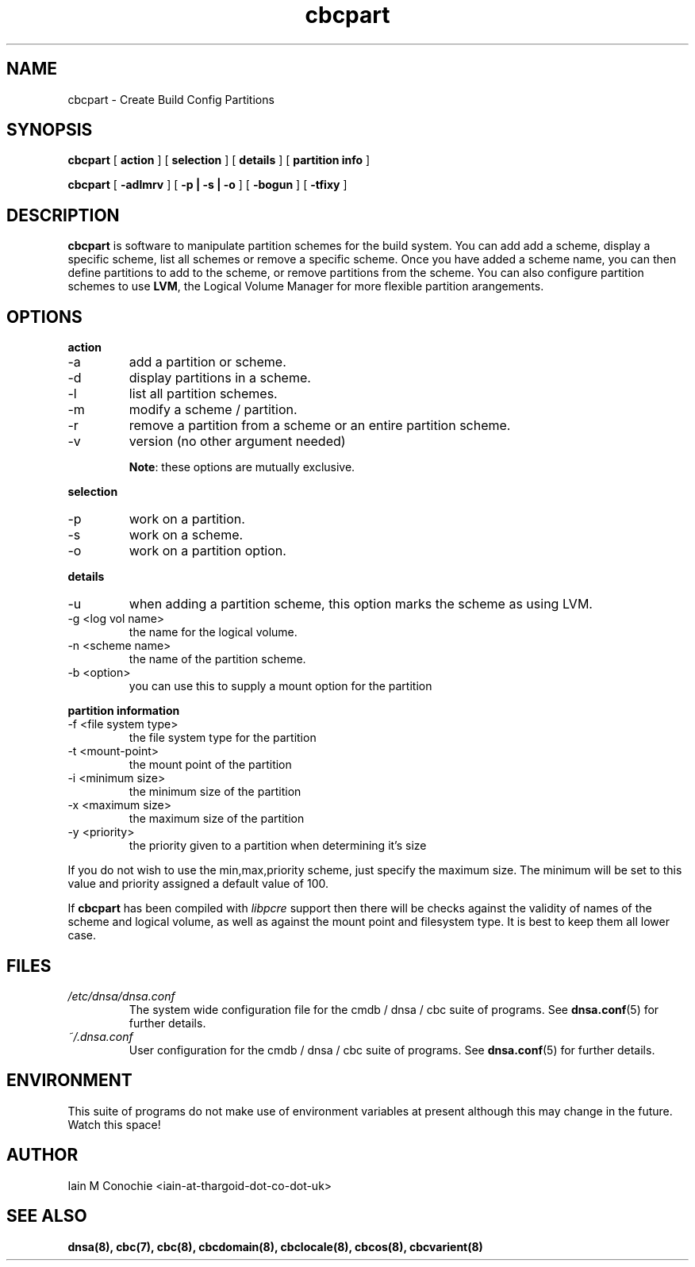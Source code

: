 .TH cbcpart 8 "Version 0.2: 14 March 2015" "CMDB suite manuals" "cmdb, cbc and dnsa collection"
.SH NAME
cbcpart \- Create Build Config Partitions
.SH SYNOPSIS
.B cbcpart
[
.B action
] [
.B selection
] [
.B details
] [
.B partition info
]

.B cbcpart
[
.B -adlmrv
] [
.B -p | -s | -o
] [
.B -bogun
] [
.B -tfixy
]

.SH DESCRIPTION
\fBcbcpart\fP is software to manipulate partition schemes for the build system.
You can add add a scheme, display a specific scheme, list all schemes or remove
a specific scheme.
Once you have added a scheme name, you can then define partitions to add to the
scheme, or remove partitions from the scheme.
You can also configure partition schemes to use \fBLVM\fP, the Logical Volume
Manager for more flexible partition arangements.

.SH OPTIONS
.B action
.IP -a
add a partition or scheme.
.IP -d
display partitions in a scheme.
.IP -l
list all partition schemes.
.IP -m
modify a scheme / partition.
.IP -r
remove a partition from a scheme or an entire partition scheme.
.IP -v
version (no other argument needed)

\fBNote\fP: these options are mutually exclusive.
.PP
.B selection
.IP -p
work on a partition.
.IP -s
work on a scheme.
.IP -o
work on a partition option.

.PP
.B details
.IP -u
when adding a partition scheme, this option marks the scheme as using LVM.
.IP "-g <log vol name>"
the name for the logical volume.
.IP "-n <scheme name>"
the name of the partition scheme.
.IP "-b <option>"
you can use this to supply a mount option for the partition
.PP
.B partition information
.IP "-f <file system type>"
the file system type for the partition
.IP "-t <mount-point>
the mount point of the partition
.IP "-i <minimum size>"
the minimum size of the partition
.IP "-x <maximum size>"
the maximum size of the partition
.IP "-y <priority>"
the priority given to a partition when determining it's size
.PP
If you do not wish to use the min,max,priority scheme, just specify the maximum
size. The minimum will be set to this value and priority assigned a default
value of 100.
.PP
If \fBcbcpart\fP has been compiled with \fIlibpcre\fP support then there will
be checks against the validity of names of the scheme and logical volume, as
well as against the mount point and filesystem type. It is best to keep them all
lower case.
.PP
.SH FILES
.I /etc/dnsa/dnsa.conf
.RS
The system wide configuration file for the cmdb / dnsa / cbc suite of
programs. See
.BR dnsa.conf (5)
for further details.
.RE
.I ~/.dnsa.conf
.RS
User configuration for the cmdb / dnsa / cbc suite of programs. See
.BR dnsa.conf (5)
for further details.
.RE
.SH ENVIRONMENT
This suite of programs do not make use of environment variables at present
although this may change in the future. Watch this space!
.SH AUTHOR 
Iain M Conochie <iain-at-thargoid-dot-co-dot-uk>
.SH "SEE ALSO"
.BR dnsa(8),
.BR cbc(7),
.BR cbc(8),
.BR cbcdomain(8),
.BR cbclocale(8),
.BR cbcos(8),
.BR cbcvarient(8)
